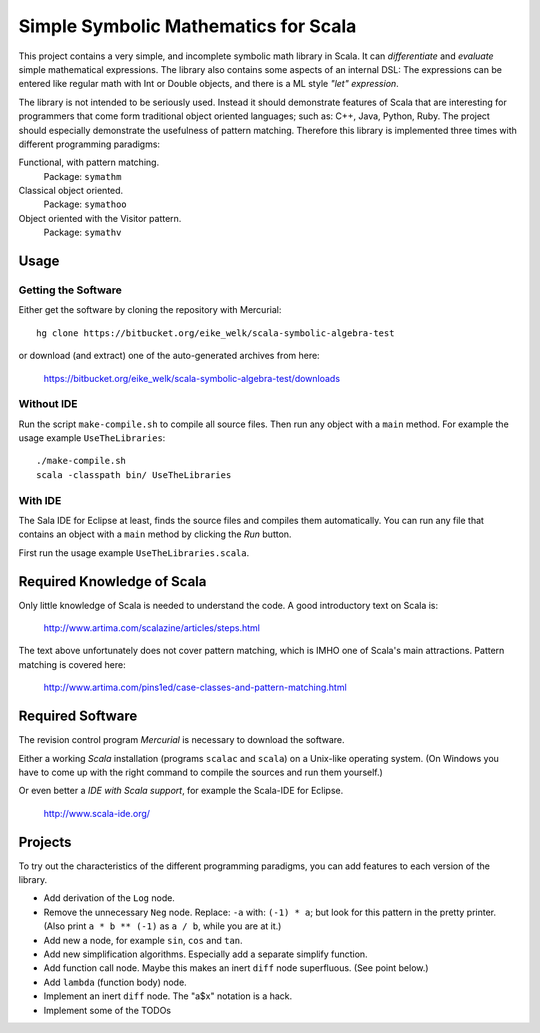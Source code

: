 ===============================================================================
                  Simple Symbolic Mathematics for Scala
===============================================================================

This project contains a very simple, and incomplete symbolic math library in 
Scala. It can *differentiate* and *evaluate* simple mathematical expressions. 
The library also contains some aspects of an internal DSL: The expressions can 
be entered like regular math with Int or Double objects, and there is a ML 
style *"let" expression*.

The library is not intended to be seriously used. Instead it should demonstrate 
features of Scala that are interesting for programmers that come form 
traditional object oriented languages; such as: C++, Java, Python, Ruby.
The project should especially demonstrate the usefulness of pattern matching.
Therefore this library is implemented three times with different programming 
paradigms:

Functional, with pattern matching. 
    Package: ``symathm`` 

Classical object oriented. 
    Package: ``symathoo``

Object oriented with the Visitor pattern. 
    Package: ``symathv``


Usage
=====

Getting the Software
--------------------

Either get the software by cloning the repository with Mercurial::

  hg clone https://bitbucket.org/eike_welk/scala-symbolic-algebra-test
  
or download (and extract) one of the auto-generated archives from here:

  https://bitbucket.org/eike_welk/scala-symbolic-algebra-test/downloads
  
Without IDE
-----------

Run the script ``make-compile.sh`` to compile all source files. Then run any 
object with a ``main`` method. For example the usage example ``UseTheLibraries``::

  ./make-compile.sh
  scala -classpath bin/ UseTheLibraries

With IDE
--------

The Sala IDE for Eclipse at least, finds the source files and compiles them 
automatically. You can run any file that contains an object with a ``main`` 
method by clicking the *Run* button.

First run the usage example ``UseTheLibraries.scala``.


Required Knowledge of Scala
===========================

Only little knowledge of Scala is needed to understand the code. A good 
introductory text on Scala is:

  http://www.artima.com/scalazine/articles/steps.html
  
The text above unfortunately does not cover pattern matching, which is IMHO 
one of Scala's main attractions. Pattern matching is covered here:
 
  http://www.artima.com/pins1ed/case-classes-and-pattern-matching.html


Required Software
=================

The revision control program *Mercurial* is necessary to download the software.

Either a working *Scala* installation (programs ``scalac`` and ``scala``) on a 
Unix-like operating system. (On Windows you have to come up with the right 
command to compile the sources and run them yourself.)

Or even better a *IDE with Scala support*, for example the Scala-IDE for 
Eclipse. 

  http://www.scala-ide.org/


Projects
========

To try out the characteristics of the different programming paradigms, you can 
add features to each version of the library. 

* Add derivation of the ``Log`` node.
* Remove the unnecessary ``Neg`` node. Replace: ``-a`` with: ``(-1) * a``; 
  but look for this pattern in the pretty printer. (Also print ``a * b ** (-1)``
  as ``a / b``, while you are at it.)
* Add new a node, for example ``sin``, ``cos`` and ``tan``.
* Add new simplification algorithms. Especially add a separate simplify function.
* Add function call node. Maybe this makes an inert ``diff`` node superfluous.
  (See point below.)
* Add ``lambda`` (function body) node.
* Implement an inert ``diff`` node. The "a$x" notation is a hack.
* Implement some of the TODOs
